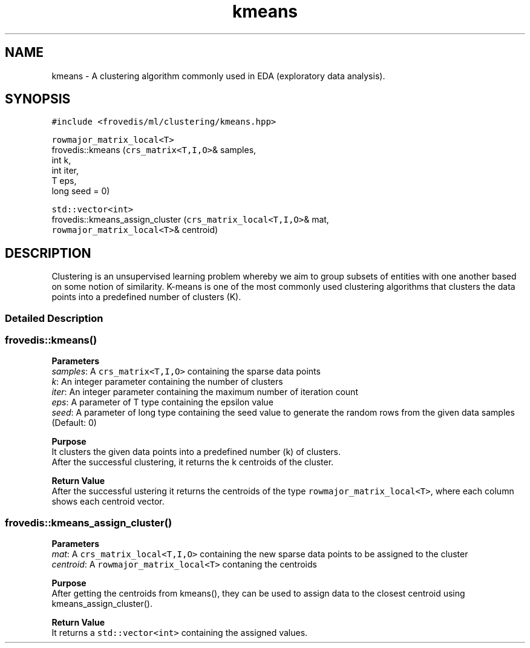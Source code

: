 .TH "kmeans" "" "" "" ""
.SH NAME
.PP
kmeans \- A clustering algorithm commonly used in EDA (exploratory data
analysis).
.SH SYNOPSIS
.PP
\f[C]#include\ <frovedis/ml/clustering/kmeans.hpp>\f[]
.PP
\f[C]rowmajor_matrix_local<T>\f[]
.PD 0
.P
.PD
frovedis::kmeans (\f[C]crs_matrix<T,I,O>\f[]& samples,
.PD 0
.P
.PD
\  \  \  \ int k,
.PD 0
.P
.PD
\  \  \  \ int iter,
.PD 0
.P
.PD
\  \  \  \ T eps,
.PD 0
.P
.PD
\  \  \  \ long seed = 0)
.PP
\f[C]std::vector<int>\f[]
.PD 0
.P
.PD
frovedis::kmeans_assign_cluster (\f[C]crs_matrix_local<T,I,O>\f[]& mat,
.PD 0
.P
.PD
\  \  \  \  \  \  \  \ \f[C]rowmajor_matrix_local<T>\f[]& centroid)
.SH DESCRIPTION
.PP
Clustering is an unsupervised learning problem whereby we aim to group
subsets of entities with one another based on some notion of similarity.
K\-means is one of the most commonly used clustering algorithms that
clusters the data points into a predefined number of clusters (K).
.SS Detailed Description
.SS frovedis::kmeans()
.PP
\f[B]Parameters\f[]
.PD 0
.P
.PD
\f[I]samples\f[]: A \f[C]crs_matrix<T,I,O>\f[] containing the sparse
data points
.PD 0
.P
.PD
\f[I]k\f[]: An integer parameter containing the number of clusters
.PD 0
.P
.PD
\f[I]iter\f[]: An integer parameter containing the maximum number of
iteration count
.PD 0
.P
.PD
\f[I]eps\f[]: A parameter of T type containing the epsilon value
.PD 0
.P
.PD
\f[I]seed\f[]: A parameter of long type containing the seed value to
generate the random rows from the given data samples (Default: 0)
.PP
\f[B]Purpose\f[]
.PD 0
.P
.PD
It clusters the given data points into a predefined number (k) of
clusters.
.PD 0
.P
.PD
After the successful clustering, it returns the k centroids of the
cluster.
.PP
\f[B]Return Value\f[]
.PD 0
.P
.PD
After the successful ustering it returns the centroids of the type
\f[C]rowmajor_matrix_local<T>\f[], where each column shows each centroid
vector.
.SS frovedis::kmeans_assign_cluster()
.PP
\f[B]Parameters\f[]
.PD 0
.P
.PD
\f[I]mat\f[]: A \f[C]crs_matrix_local<T,I,O>\f[] containing the new
sparse data points to be assigned to the cluster
.PD 0
.P
.PD
\f[I]centroid\f[]: A \f[C]rowmajor_matrix_local<T>\f[] contaning the
centroids
.PP
\f[B]Purpose\f[]
.PD 0
.P
.PD
After getting the centroids from kmeans(), they can be used to assign
data to the closest centroid using kmeans_assign_cluster().
.PP
\f[B]Return Value\f[]
.PD 0
.P
.PD
It returns a \f[C]std::vector<int>\f[] containing the assigned values.

